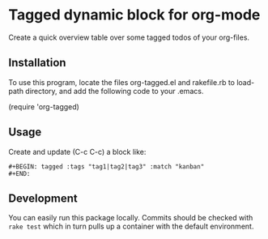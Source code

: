 * Tagged dynamic block for org-mode
[[https://melpa.org/#/org-tagged][https://melpa.org/packages/org-tagged-badge.svg]]
[[https://stable.melpa.org/#/org-tagged][https://stable.melpa.org/packages/org-tagged-badge.svg]]

Create a quick overview table over some tagged todos of your
org-files.

** Installation

To use this program, locate the files
org-tagged.el and rakefile.rb to load-path directory, and add the following code to your .emacs.

(require 'org-tagged)

** Usage

Create and update (C-c C-c) a block like:
#+BEGIN_SRC
#+BEGIN: tagged :tags "tag1|tag2|tag3" :match "kanban"
#+END:
#+END_SRC

** Development
You can easily run this package locally. Commits should be checked
with =rake test= which in turn pulls up a container with the default
environment.
